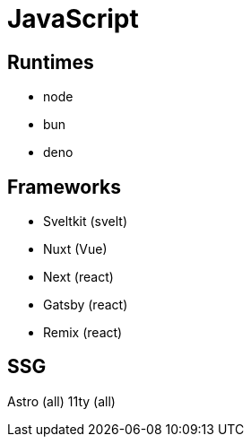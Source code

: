 = JavaScript

== Runtimes

* node
* bun
* deno

== Frameworks

* Sveltkit (svelt)
* Nuxt (Vue)
* Next (react)
* Gatsby (react)
* Remix (react)

== SSG

Astro (all)
11ty (all)